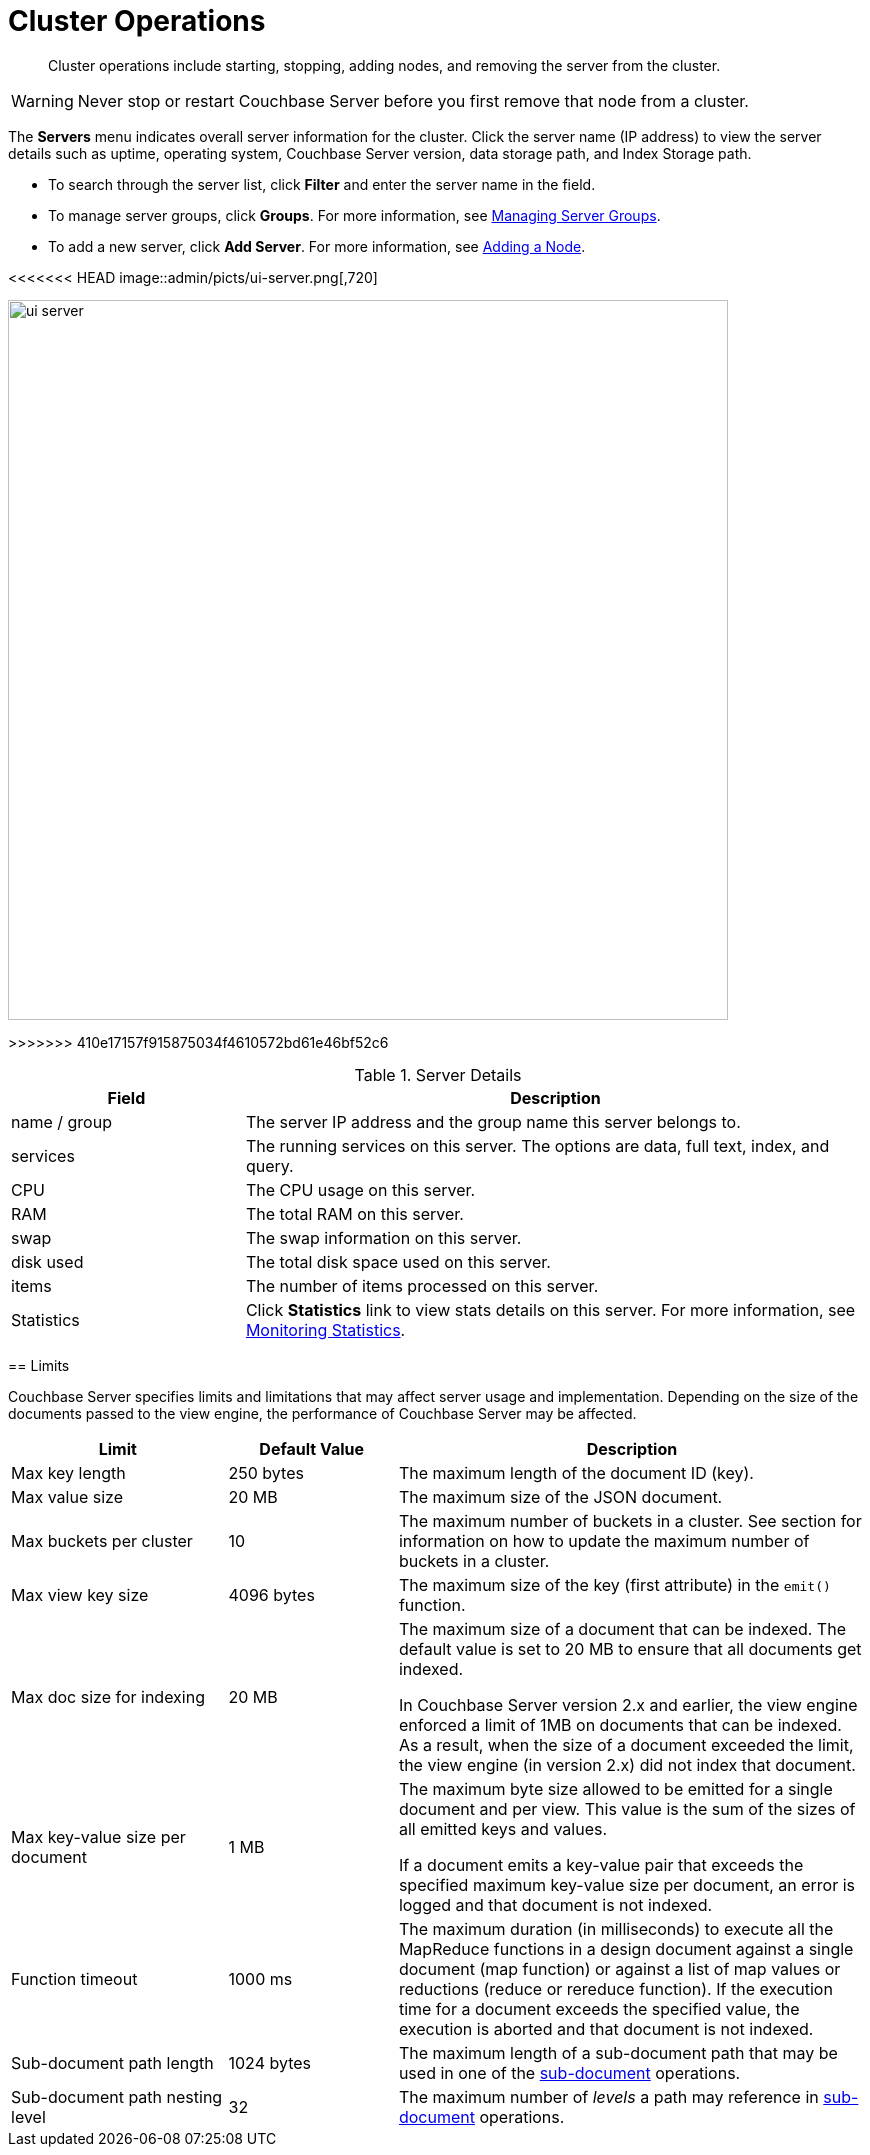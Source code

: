 = Cluster Operations

[abstract]
Cluster operations include starting, stopping, adding nodes, and removing the server from the cluster.

WARNING: Never stop or restart Couchbase Server before you first remove that node from a cluster.

The [.ui]*Servers* menu indicates overall server information for the cluster.
Click the server name (IP address) to view the server details such as uptime, operating system, Couchbase Server version, data storage path, and Index Storage path.

* To search through the server list, click [.ui]*Filter* and enter the server name in the field.
* To manage server groups, click [.ui]*Groups*.
For more information, see xref:manage-groups.adoc[Managing Server Groups].
* To add a new server, click [.ui]*Add Server*.
For more information, see xref:adding-nodes.adoc[Adding a Node].

<<<<<<< HEAD
image::admin/picts/ui-server.png[,720]
=======
image::admin/ui-server.png[,720]
>>>>>>> 410e17157f915875034f4610572bd61e46bf52c6

.Server Details
[cols="3,8"]
|===
| Field | Description

| name / group
| The server IP address and the group name this server belongs to.

| services
| The running services on this server.
The options are data, full text, index, and query.

| CPU
| The CPU usage on this server.

| RAM
| The total RAM on this server.

| swap
| The swap information on this server.

| disk used
| The total disk space used on this server.

| items
| The number of items processed on this server.

| Statistics
| Click [.ui]*Statistics* link to view stats details on this server.
For more information, see xref:monitoring:ui-monitoring-statistics.adoc[Monitoring Statistics].
|===

== Limits

Couchbase Server specifies limits and limitations that may affect server usage and implementation.
Depending on the size of the documents passed to the view engine, the performance of Couchbase Server may be affected.

[cols="64,50,139"]
|===
| Limit | Default Value | Description

| Max key length
| 250 bytes
| The maximum length of the document ID (key).

| Max value size
| 20 MB
| The maximum size of the JSON document.

| Max buckets per cluster
| 10
| The maximum number of buckets in a cluster.
See section for information on how to update the maximum number of buckets in a cluster.

| Max view key size
| 4096 bytes
| The maximum size of the key (first attribute) in the [.api]`emit()` function.

| Max doc size for indexing
| 20 MB
| The maximum size of a document that can be indexed.
The default value is set to 20 MB to ensure that all documents get indexed.

In Couchbase Server version 2.x and earlier, the view engine enforced a limit of 1MB on documents that can be indexed.
As a result, when the size of a document exceeded the limit, the view engine (in version 2.x) did not index that document.

| Max key-value size per document
| 1 MB
| The maximum byte size allowed to be emitted for a single document and per view.
This value is the sum of the sizes of all emitted keys and values.

If a document emits a key-value pair that exceeds the specified maximum key-value size per document, an error is logged and that document is not indexed.

| Function timeout
| 1000 ms
| The maximum duration (in milliseconds) to execute all the MapReduce functions in a design document against a single document (map function) or against a list of map values or reductions (reduce or rereduce function).
If the execution time for a document exceeds the specified value, the execution is aborted and that document is not indexed.

| Sub-document path length
| 1024 bytes
| The maximum length of a sub-document path that may be used in one of the xref:java-sdk::common/subdocument-operations.adoc[sub-document] operations.

| Sub-document path nesting level
| 32
| The maximum number of _levels_ a path may reference in xref:java-sdk::common/subdocument-operations.adoc[sub-document] operations.
|===
